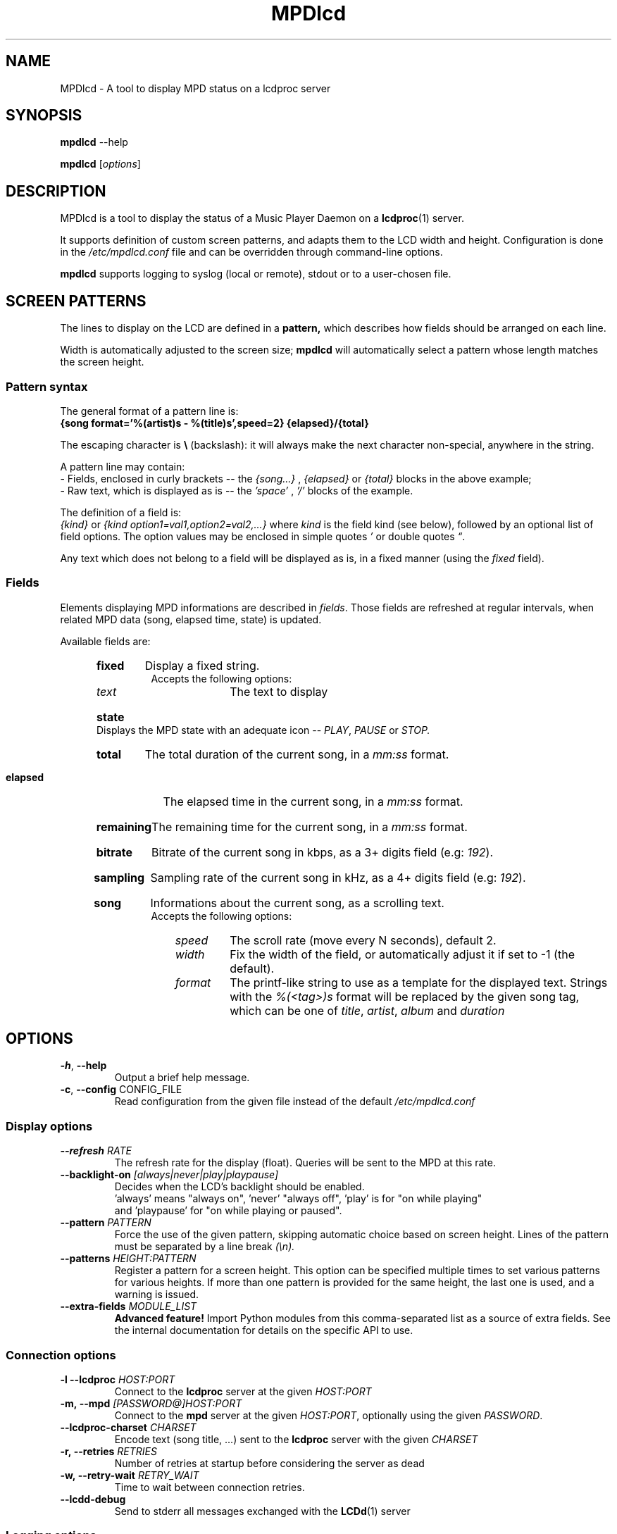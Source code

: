 .TH "MPDlcd" 1 "January 2012" "MPDlcd v0.1" "User Commands"
.SH NAME
MPDlcd \- A tool to display MPD status on a lcdproc server
.
.
.SH SYNOPSIS
.B mpdlcd
.RI --help

.B mpdlcd
.RI [ options ]
.
.
.SH DESCRIPTION
.P
MPDlcd is a tool to display the status of a Music Player Daemon on a
.BR lcdproc (1)
server.
.P
It supports definition of custom screen patterns, and adapts them to the LCD width and height.
Configuration is done in the
.I /etc/mpdlcd.conf
file and can be overridden through command-line options.
.P
.BR mpdlcd
supports logging to syslog (local or remote), stdout or to a user-chosen file.
.
.
.SH SCREEN PATTERNS
The lines to display on the LCD are defined in a
.BR pattern,
which describes how fields should be arranged on each line.

Width is automatically adjusted to the screen size;
.BR mpdlcd
will automatically select a pattern whose length matches the screen height.
.
.SS Pattern syntax
The general format of a pattern line is:
.br
.B "{song format='%(artist)s - %(title)s',speed=2} {elapsed}/{total}"

The escaping character is
.BR "\(rs" " (backslash):"
it will always make the next character non-special, anywhere in the string.

A pattern line may contain:
.br
- Fields, enclosed in curly brackets -- the
.I {song...}
,
.I "{elapsed}"
or
.I "{total}"
blocks in the above example;
.br
- Raw text, which is displayed as is -- the
.I "'space'"
,
.I "'/'"
blocks of the example.
.

The definition of a field is:
.br
.IR "{kind}" " or " "{kind option1=val1,option2=val2,...}"
where
.I kind
is the field kind (see below), followed by an optional list of field options.
The option values may be enclosed in simple quotes
.IR "'" " or double quotes " \*(lq "."

Any text which does not belong to a field will be displayed as is, in a fixed manner (using the
.I fixed
field).
.
.SS Fields
.
.P
Elements displaying MPD informations are described in
.IR fields "."
Those fields are refreshed at regular intervals, when related MPD data (song, elapsed time, state) is updated.

Available fields are:
.br
.RS 5
.HP
.B fixed
Display a fixed string.
.br
Accepts the following options:
.RS 10
.
.TP
.I text
The text to display
.
.RE
.
.HP
.B state
Displays the MPD state with an adequate icon --
.IR PLAY ", " PAUSE " or " STOP.
.
.HP
.B total
The total duration of the current song, in a
.I "mm:ss"
format.
.
.HP
.B elapsed
The elapsed time in the current song, in a
.I "mm:ss"
format.
.
.HP
.B remaining
The remaining time for the current song, in a
.I "mm:ss"
format.
.
.HP
.B bitrate
Bitrate of the current song in kbps, as a 3+ digits field (e.g:
.IR "192" ).
.
.HP
.B sampling
Sampling rate of the current song in kHz, as a 4+ digits field (e.g:
.IR "192" ).
.
.HP
.B song
Informations about the current song, as a scrolling text.
.br
Accepts the following options:
.RS 10
.
.TP
.I speed
The scroll rate (move every N seconds), default 2.
.
.TP
.I width
Fix the width of the field, or automatically adjust it if set to -1 (the default).
.
.TP
.I format
The printf-like string to use as a template for the displayed text.
Strings with the
.I %(<tag>)s
format will be replaced by the given song tag, which can be one of
.IR title ", " artist ", " album " and " duration
.RE
.RE
.
.
.SH OPTIONS
.
.\" --help
.TP
.BR \-h ", " \-\^\-help
Output a brief help message.
.
.\" --config
.TP
.BR \-c ", " \-\^\-config " CONFIG_FILE"
Read configuration from the given file instead of the default
.I /etc/mpdlcd.conf
.
.
.SS Display options
.
.\" --refresh
.TP
.BI \-\^\-refresh " RATE"
The refresh rate for the display (float).
Queries will be sent to the MPD at this rate.
.
.\" --backlight-on
.TP
.BI \-\^\-backlight-on " [always|never|play|playpause]"
Decides when the LCD's backlight should be enabled.
 'always' means "always on", 'never' "always off", 'play' is for "on while playing"
 and 'playpause' for "on while playing or paused".
.
.\" --pattern
.TP
.BI \-\^\-pattern " PATTERN"
Force the use of the given pattern, skipping automatic choice based on screen height.
Lines of the pattern must be separated by a line break
.I (\\\\n).
.
.\" --patterns
.TP
.BI \-\^\-patterns " HEIGHT:PATTERN"
Register a pattern for a screen height.
This option can be specified multiple times to set various patterns for various heights.
If more than one pattern is provided for the same height, the last one is used, and a warning is issued.
.
.\" --extra-fields
.TP
.BI \-\^\-extra-fields " MODULE_LIST"
.B "Advanced feature!"
Import Python modules from this comma-separated list as a source of extra fields.
See the internal documentation for details on the specific API to use.
.
.SS Connection options
.
.\" --lcdproc
.TP
.BI \-l\ \-\^\-lcdproc " HOST:PORT"
Connect to the
.BR lcdproc
server at the given
.I HOST:PORT
.
.\" --mpd
.TP
.BI \-m,\ \-\^\-mpd " [PASSWORD@]HOST:PORT"
Connect to the
.BR mpd
server at the given
.IR HOST:PORT ", optionally using the given " PASSWORD .
.
.\" --lcdproc-charset
.TP
.BI \-\^\-lcdproc-charset " CHARSET"
Encode text (song title, ...) sent to the
.BR lcdproc
server with the given
.I CHARSET
.
.\" --retries
.TP
.BI \-r,\ \-\^\-retries " RETRIES"
Number of retries at startup before considering the server as dead
.
.\" --retry-wait
.TP
.BI \-w,\ \-\^\-retry-wait " RETRY_WAIT"
Time to wait between connection retries.
.
.\" --lcdd-debug
.TP
.BI \-\^\-lcdd-debug
Send to stderr all messages exchanged with the
.BR LCDd (1)
server
.
.SS Logging options
.
.\" --syslog
.TP
.BI \-s,\ \-\^\-syslog
Enable syslog logging
.
.\" --no-syslog
.TP
.BI \-\^\-no\-syslog
Disable syslog logging
.
.\" --syslog-facility
.TP
.BI \-\^\-syslog-facility " FACILITY"
The syslog facility to which messages should be sent
.
.\" --syslog-server
.TP
.BI \-\^\-syslog-server " SERVER"
Log to the syslog server at SERVER.
Use
.I /dev/log
to log on the local system.
.
.\" --logfile
.TP
.BI \-f,\ \-\^\-logfile " LOGFILE"
Log to the local file LOGFILE; can be used along with
.B \-\-syslog.
.
.\" --loglevel
.TP
.BI \-\^\-loglevel " LOGLEVEL"
Log all messages at or above the given level.
Options are:
.I debug
.I info
.I warning
.I error
.I critical
.
.\" --debug
.TP
.BI \-\^\-debug " COMPONENTS"
Enable debug for the given comma-separated list of components, to choose from:
.
.RS
.TP
.I lcdproc
Debug the interactions with lcdproc
.
.TP
.I mpd
Debug the interactions with mpd
.
.TP
.I display_fields
Debug the setup of display lines and fields
.
.TP
.I display_fields.parser
Debug the pattern parser
.RE

This option also accepts any Python logger name, which can be helpful to debug extra components (network libs, ...)
.
.
.SH FILES
.I /etc/mpdlcd.conf
.RS
Global configuration file for
.BR mpdlcd.
See
.BR mpdlcd.conf (5)
for further details.
.RE
.SH BUGS
.
Known limitations:
.br
- It is currently impossible to have two 'flexible' fields on the same line.
.br
- There lacks a "padding" pattern field.

Bugs should be filled at
.B http://github.com/rbarrois/mpdlcd/issues
.
.SH AUTHORS
mpdlcd is written by Raphael Barrois <raphael.barrois+mpdlcd@polytechnique.org>.
.
.SH SEE ALSO
mpdlcd.conf(5), mpd(1), lcdproc(1), LCDd(1)
